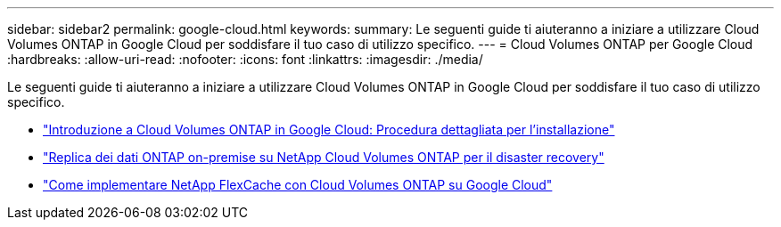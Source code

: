 ---
sidebar: sidebar2 
permalink: google-cloud.html 
keywords:  
summary: Le seguenti guide ti aiuteranno a iniziare a utilizzare Cloud Volumes ONTAP in Google Cloud per soddisfare il tuo caso di utilizzo specifico. 
---
= Cloud Volumes ONTAP per Google Cloud
:hardbreaks:
:allow-uri-read: 
:nofooter: 
:icons: font
:linkattrs: 
:imagesdir: ./media/


[role="lead"]
Le seguenti guide ti aiuteranno a iniziare a utilizzare Cloud Volumes ONTAP in Google Cloud per soddisfare il tuo caso di utilizzo specifico.

* link:media/google-cloud-deployment.pdf["Introduzione a Cloud Volumes ONTAP in Google Cloud: Procedura dettagliata per l'installazione"^]
* link:media/google-cloud-disaster-recovery.pdf["Replica dei dati ONTAP on-premise su NetApp Cloud Volumes ONTAP per il disaster recovery"^]
* link:media/google-cloud-flexcache.pdf["Come implementare NetApp FlexCache con Cloud Volumes ONTAP su Google Cloud"^]

